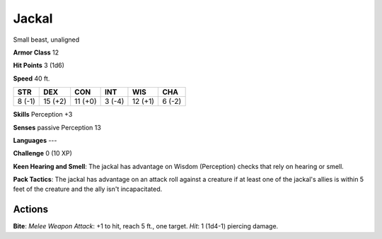 
.. _srd:jackal:

Jackal
------

Small beast, unaligned

**Armor Class** 12

**Hit Points** 3 (1d6)

**Speed** 40 ft.

+----------+-----------+-----------+----------+-----------+----------+
| STR      | DEX       | CON       | INT      | WIS       | CHA      |
+==========+===========+===========+==========+===========+==========+
| 8 (-1)   | 15 (+2)   | 11 (+0)   | 3 (-4)   | 12 (+1)   | 6 (-2)   |
+----------+-----------+-----------+----------+-----------+----------+

**Skills** Perception +3

**Senses** passive Perception 13

**Languages** ---

**Challenge** 0 (10 XP)

**Keen Hearing and Smell**: The jackal has advantage on Wisdom
(Perception) checks that rely on hearing or smell.

**Pack Tactics**: The
jackal has advantage on an attack roll against a creature if at least
one of the jackal's allies is within 5 feet of the creature and the ally
isn't incapacitated.

Actions
~~~~~~~~~~~~~~~~~~~~~~~~~~~~~~~~~

**Bite**: *Melee Weapon Attack*: +1 to hit, reach 5 ft., one target.
*Hit*: 1 (1d4-1) piercing damage.
